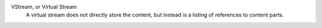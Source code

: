 VStream, or Virtual Stream
    A virtual stream does not directly store the content, but instead is a
    listing of references to content parts.
